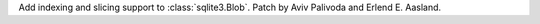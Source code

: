 Add indexing and slicing support to :class:`sqlite3.Blob`. Patch by Aviv Palivoda
and Erlend E. Aasland.
